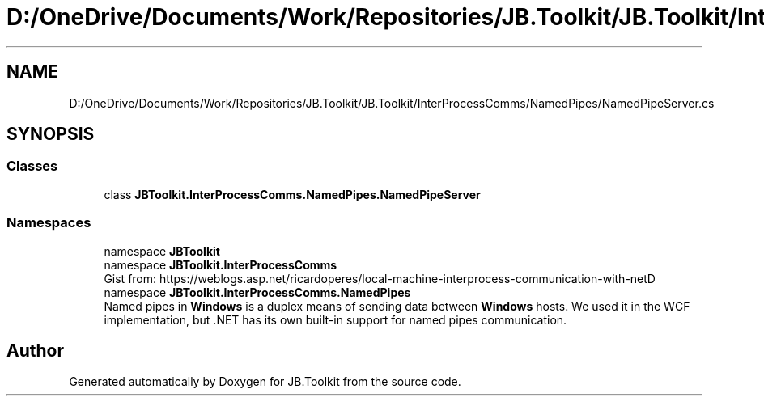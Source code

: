 .TH "D:/OneDrive/Documents/Work/Repositories/JB.Toolkit/JB.Toolkit/InterProcessComms/NamedPipes/NamedPipeServer.cs" 3 "Sun Oct 18 2020" "JB.Toolkit" \" -*- nroff -*-
.ad l
.nh
.SH NAME
D:/OneDrive/Documents/Work/Repositories/JB.Toolkit/JB.Toolkit/InterProcessComms/NamedPipes/NamedPipeServer.cs
.SH SYNOPSIS
.br
.PP
.SS "Classes"

.in +1c
.ti -1c
.RI "class \fBJBToolkit\&.InterProcessComms\&.NamedPipes\&.NamedPipeServer\fP"
.br
.in -1c
.SS "Namespaces"

.in +1c
.ti -1c
.RI "namespace \fBJBToolkit\fP"
.br
.ti -1c
.RI "namespace \fBJBToolkit\&.InterProcessComms\fP"
.br
.RI "Gist from: https://weblogs.asp.net/ricardoperes/local-machine-interprocess-communication-with-netD "
.ti -1c
.RI "namespace \fBJBToolkit\&.InterProcessComms\&.NamedPipes\fP"
.br
.RI "Named pipes in \fBWindows\fP is a duplex means of sending data between \fBWindows\fP hosts\&. We used it in the WCF implementation, but \&.NET has its own built-in support for named pipes communication\&. "
.in -1c
.SH "Author"
.PP 
Generated automatically by Doxygen for JB\&.Toolkit from the source code\&.
